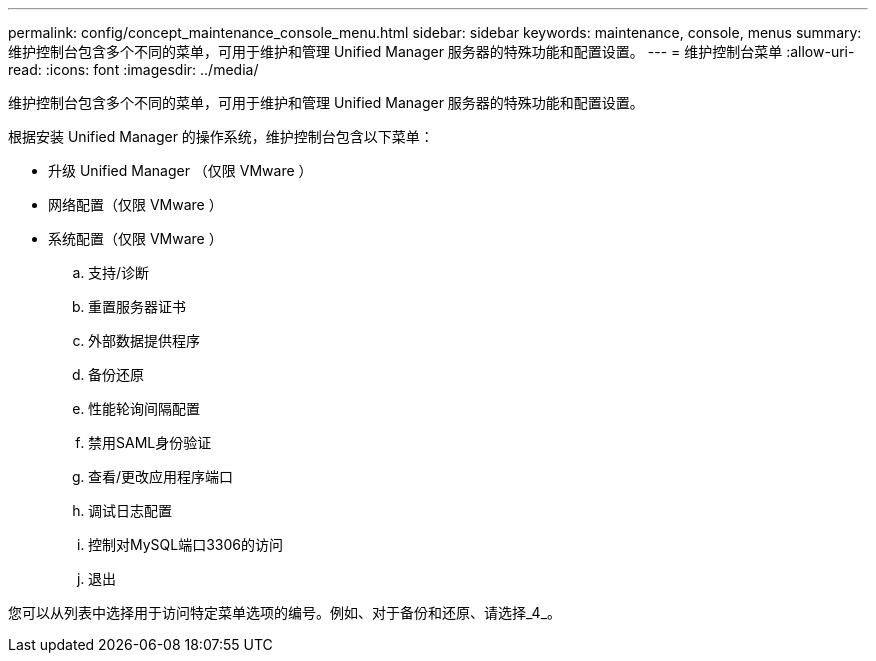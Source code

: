 ---
permalink: config/concept_maintenance_console_menu.html 
sidebar: sidebar 
keywords: maintenance, console, menus 
summary: 维护控制台包含多个不同的菜单，可用于维护和管理 Unified Manager 服务器的特殊功能和配置设置。 
---
= 维护控制台菜单
:allow-uri-read: 
:icons: font
:imagesdir: ../media/


[role="lead"]
维护控制台包含多个不同的菜单，可用于维护和管理 Unified Manager 服务器的特殊功能和配置设置。

根据安装 Unified Manager 的操作系统，维护控制台包含以下菜单：

* 升级 Unified Manager （仅限 VMware ）
* 网络配置（仅限 VMware ）
* 系统配置（仅限 VMware ）
+
.. 支持/诊断
.. 重置服务器证书
.. 外部数据提供程序
.. 备份还原
.. 性能轮询间隔配置
.. 禁用SAML身份验证
.. 查看/更改应用程序端口
.. 调试日志配置
.. 控制对MySQL端口3306的访问
.. 退出




您可以从列表中选择用于访问特定菜单选项的编号。例如、对于备份和还原、请选择_4_。
